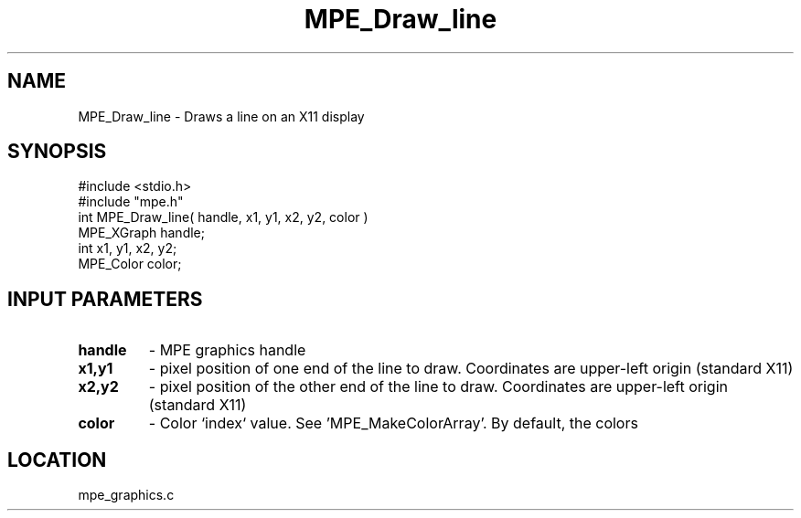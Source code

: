 .TH MPE_Draw_line 4 "6/26/1996" " " "MPE"
.SH NAME
MPE_Draw_line \-  Draws a line on an X11 display 
.SH SYNOPSIS
.nf
#include <stdio.h>
#include "mpe.h"
int MPE_Draw_line( handle, x1, y1, x2, y2, color )
MPE_XGraph handle;
int        x1, y1, x2, y2;
MPE_Color  color;
.fi
.SH INPUT PARAMETERS
.PD 0
.TP
.B handle 
- MPE graphics handle 
.PD 1
.PD 0
.TP
.B x1,y1 
- pixel position of one end of the line to draw.  Coordinates are 
upper-left origin (standard X11)
.PD 1
.PD 0
.TP
.B x2,y2 
- pixel position of the other end of the line to draw.  Coordinates 
are upper-left origin (standard X11)
.PD 1
.PD 0
.TP
.B color 
- Color `index` value.  See 'MPE_MakeColorArray'.  
By default, the colors
'MPE_WHITE', 'MPE_BLACK', 'MPE_RED', 'MPE_YELLOW', 'MPE_GREEN', 'MPE_CYAN',
'MPE_BLUE',  'MPE_MAGENTA', 'MPE_AQUAMARINE', 
'MPE_FORESTGREEN', 'MPE_ORANGE', 'MPE_VIOLET', 'MPE_BROWN', 
'MPE_PINK', 'MPE_CORAL' and 'MPE_GRAY' are defined.
.PD 1
.SH LOCATION
mpe_graphics.c
